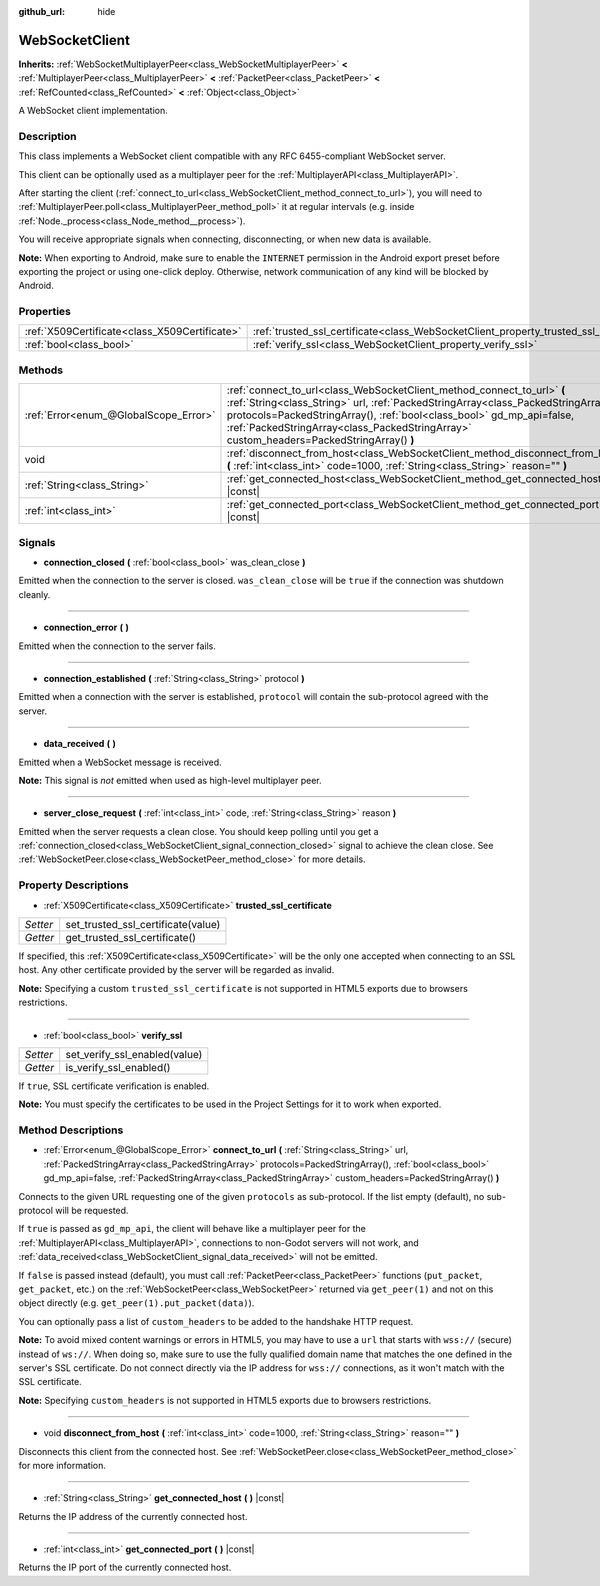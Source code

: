 :github_url: hide

.. DO NOT EDIT THIS FILE!!!
.. Generated automatically from Godot engine sources.
.. Generator: https://github.com/godotengine/godot/tree/master/doc/tools/make_rst.py.
.. XML source: https://github.com/godotengine/godot/tree/master/modules/websocket/doc_classes/WebSocketClient.xml.

.. _class_WebSocketClient:

WebSocketClient
===============

**Inherits:** :ref:`WebSocketMultiplayerPeer<class_WebSocketMultiplayerPeer>` **<** :ref:`MultiplayerPeer<class_MultiplayerPeer>` **<** :ref:`PacketPeer<class_PacketPeer>` **<** :ref:`RefCounted<class_RefCounted>` **<** :ref:`Object<class_Object>`

A WebSocket client implementation.

Description
-----------

This class implements a WebSocket client compatible with any RFC 6455-compliant WebSocket server.

This client can be optionally used as a multiplayer peer for the :ref:`MultiplayerAPI<class_MultiplayerAPI>`.

After starting the client (:ref:`connect_to_url<class_WebSocketClient_method_connect_to_url>`), you will need to :ref:`MultiplayerPeer.poll<class_MultiplayerPeer_method_poll>` it at regular intervals (e.g. inside :ref:`Node._process<class_Node_method__process>`).

You will receive appropriate signals when connecting, disconnecting, or when new data is available.

\ **Note:** When exporting to Android, make sure to enable the ``INTERNET`` permission in the Android export preset before exporting the project or using one-click deploy. Otherwise, network communication of any kind will be blocked by Android.

Properties
----------

+-----------------------------------------------+----------------------------------------------------------------------------------------+
| :ref:`X509Certificate<class_X509Certificate>` | :ref:`trusted_ssl_certificate<class_WebSocketClient_property_trusted_ssl_certificate>` |
+-----------------------------------------------+----------------------------------------------------------------------------------------+
| :ref:`bool<class_bool>`                       | :ref:`verify_ssl<class_WebSocketClient_property_verify_ssl>`                           |
+-----------------------------------------------+----------------------------------------------------------------------------------------+

Methods
-------

+---------------------------------------+--------------------------------------------------------------------------------------------------------------------------------------------------------------------------------------------------------------------------------------------------------------------------------------------------------------------------------+
| :ref:`Error<enum_@GlobalScope_Error>` | :ref:`connect_to_url<class_WebSocketClient_method_connect_to_url>` **(** :ref:`String<class_String>` url, :ref:`PackedStringArray<class_PackedStringArray>` protocols=PackedStringArray(), :ref:`bool<class_bool>` gd_mp_api=false, :ref:`PackedStringArray<class_PackedStringArray>` custom_headers=PackedStringArray() **)** |
+---------------------------------------+--------------------------------------------------------------------------------------------------------------------------------------------------------------------------------------------------------------------------------------------------------------------------------------------------------------------------------+
| void                                  | :ref:`disconnect_from_host<class_WebSocketClient_method_disconnect_from_host>` **(** :ref:`int<class_int>` code=1000, :ref:`String<class_String>` reason="" **)**                                                                                                                                                              |
+---------------------------------------+--------------------------------------------------------------------------------------------------------------------------------------------------------------------------------------------------------------------------------------------------------------------------------------------------------------------------------+
| :ref:`String<class_String>`           | :ref:`get_connected_host<class_WebSocketClient_method_get_connected_host>` **(** **)** |const|                                                                                                                                                                                                                                 |
+---------------------------------------+--------------------------------------------------------------------------------------------------------------------------------------------------------------------------------------------------------------------------------------------------------------------------------------------------------------------------------+
| :ref:`int<class_int>`                 | :ref:`get_connected_port<class_WebSocketClient_method_get_connected_port>` **(** **)** |const|                                                                                                                                                                                                                                 |
+---------------------------------------+--------------------------------------------------------------------------------------------------------------------------------------------------------------------------------------------------------------------------------------------------------------------------------------------------------------------------------+

Signals
-------

.. _class_WebSocketClient_signal_connection_closed:

- **connection_closed** **(** :ref:`bool<class_bool>` was_clean_close **)**

Emitted when the connection to the server is closed. ``was_clean_close`` will be ``true`` if the connection was shutdown cleanly.

----

.. _class_WebSocketClient_signal_connection_error:

- **connection_error** **(** **)**

Emitted when the connection to the server fails.

----

.. _class_WebSocketClient_signal_connection_established:

- **connection_established** **(** :ref:`String<class_String>` protocol **)**

Emitted when a connection with the server is established, ``protocol`` will contain the sub-protocol agreed with the server.

----

.. _class_WebSocketClient_signal_data_received:

- **data_received** **(** **)**

Emitted when a WebSocket message is received.

\ **Note:** This signal is *not* emitted when used as high-level multiplayer peer.

----

.. _class_WebSocketClient_signal_server_close_request:

- **server_close_request** **(** :ref:`int<class_int>` code, :ref:`String<class_String>` reason **)**

Emitted when the server requests a clean close. You should keep polling until you get a :ref:`connection_closed<class_WebSocketClient_signal_connection_closed>` signal to achieve the clean close. See :ref:`WebSocketPeer.close<class_WebSocketPeer_method_close>` for more details.

Property Descriptions
---------------------

.. _class_WebSocketClient_property_trusted_ssl_certificate:

- :ref:`X509Certificate<class_X509Certificate>` **trusted_ssl_certificate**

+----------+------------------------------------+
| *Setter* | set_trusted_ssl_certificate(value) |
+----------+------------------------------------+
| *Getter* | get_trusted_ssl_certificate()      |
+----------+------------------------------------+

If specified, this :ref:`X509Certificate<class_X509Certificate>` will be the only one accepted when connecting to an SSL host. Any other certificate provided by the server will be regarded as invalid.

\ **Note:** Specifying a custom ``trusted_ssl_certificate`` is not supported in HTML5 exports due to browsers restrictions.

----

.. _class_WebSocketClient_property_verify_ssl:

- :ref:`bool<class_bool>` **verify_ssl**

+----------+-------------------------------+
| *Setter* | set_verify_ssl_enabled(value) |
+----------+-------------------------------+
| *Getter* | is_verify_ssl_enabled()       |
+----------+-------------------------------+

If ``true``, SSL certificate verification is enabled.

\ **Note:** You must specify the certificates to be used in the Project Settings for it to work when exported.

Method Descriptions
-------------------

.. _class_WebSocketClient_method_connect_to_url:

- :ref:`Error<enum_@GlobalScope_Error>` **connect_to_url** **(** :ref:`String<class_String>` url, :ref:`PackedStringArray<class_PackedStringArray>` protocols=PackedStringArray(), :ref:`bool<class_bool>` gd_mp_api=false, :ref:`PackedStringArray<class_PackedStringArray>` custom_headers=PackedStringArray() **)**

Connects to the given URL requesting one of the given ``protocols`` as sub-protocol. If the list empty (default), no sub-protocol will be requested.

If ``true`` is passed as ``gd_mp_api``, the client will behave like a multiplayer peer for the :ref:`MultiplayerAPI<class_MultiplayerAPI>`, connections to non-Godot servers will not work, and :ref:`data_received<class_WebSocketClient_signal_data_received>` will not be emitted.

If ``false`` is passed instead (default), you must call :ref:`PacketPeer<class_PacketPeer>` functions (``put_packet``, ``get_packet``, etc.) on the :ref:`WebSocketPeer<class_WebSocketPeer>` returned via ``get_peer(1)`` and not on this object directly (e.g. ``get_peer(1).put_packet(data)``).

You can optionally pass a list of ``custom_headers`` to be added to the handshake HTTP request.

\ **Note:** To avoid mixed content warnings or errors in HTML5, you may have to use a ``url`` that starts with ``wss://`` (secure) instead of ``ws://``. When doing so, make sure to use the fully qualified domain name that matches the one defined in the server's SSL certificate. Do not connect directly via the IP address for ``wss://`` connections, as it won't match with the SSL certificate.

\ **Note:** Specifying ``custom_headers`` is not supported in HTML5 exports due to browsers restrictions.

----

.. _class_WebSocketClient_method_disconnect_from_host:

- void **disconnect_from_host** **(** :ref:`int<class_int>` code=1000, :ref:`String<class_String>` reason="" **)**

Disconnects this client from the connected host. See :ref:`WebSocketPeer.close<class_WebSocketPeer_method_close>` for more information.

----

.. _class_WebSocketClient_method_get_connected_host:

- :ref:`String<class_String>` **get_connected_host** **(** **)** |const|

Returns the IP address of the currently connected host.

----

.. _class_WebSocketClient_method_get_connected_port:

- :ref:`int<class_int>` **get_connected_port** **(** **)** |const|

Returns the IP port of the currently connected host.

.. |virtual| replace:: :abbr:`virtual (This method should typically be overridden by the user to have any effect.)`
.. |const| replace:: :abbr:`const (This method has no side effects. It doesn't modify any of the instance's member variables.)`
.. |vararg| replace:: :abbr:`vararg (This method accepts any number of arguments after the ones described here.)`
.. |constructor| replace:: :abbr:`constructor (This method is used to construct a type.)`
.. |static| replace:: :abbr:`static (This method doesn't need an instance to be called, so it can be called directly using the class name.)`
.. |operator| replace:: :abbr:`operator (This method describes a valid operator to use with this type as left-hand operand.)`
